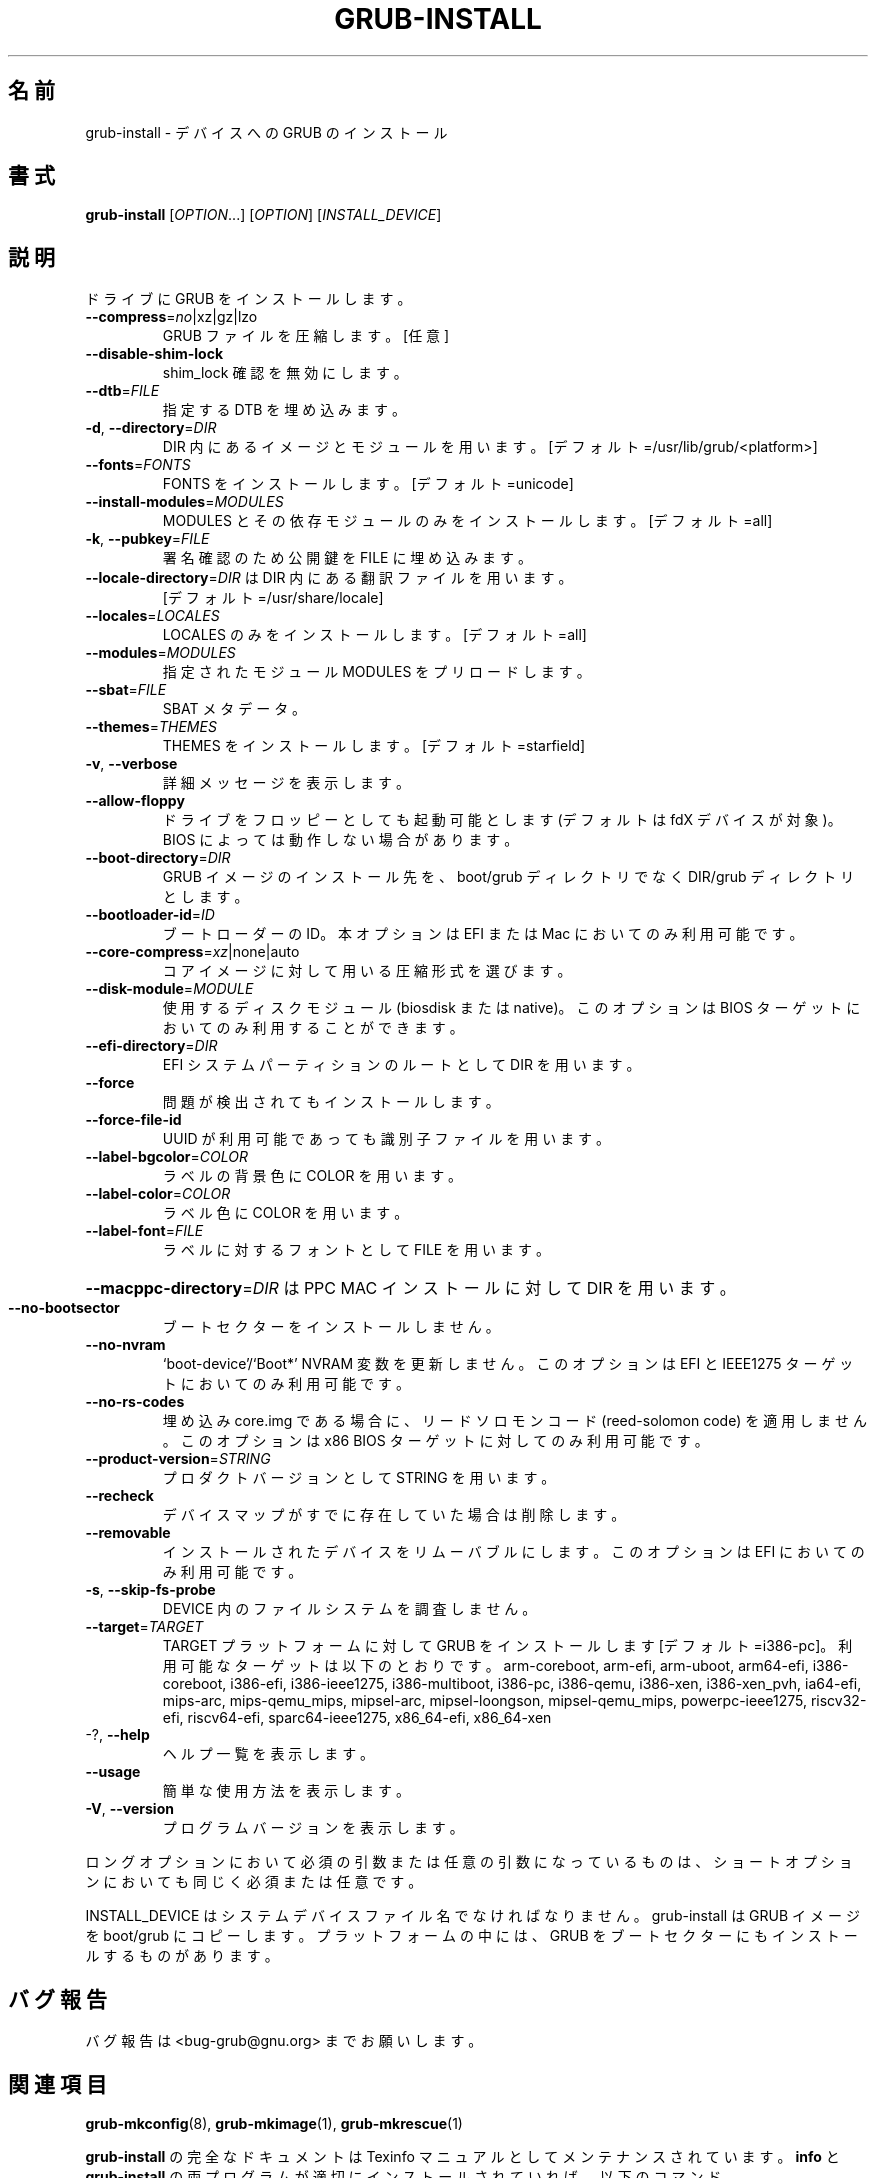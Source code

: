 .\" DO NOT MODIFY THIS FILE!  It was generated by help2man 1.48.5.
.\"*******************************************************************
.\"
.\" This file was generated with po4a. Translate the source file.
.\"
.\"*******************************************************************
.\"
.\" translated for 2.06, 2022-06-04 ribbon <ribbon@users.osdn.me>
.\"
.TH GRUB\-INSTALL 8 2021/10 "GRUB 2.06" システム管理ユーティリティー
.SH 名前
grub\-install \- デバイスへの GRUB のインストール
.SH 書式
\fBgrub\-install\fP [\fI\,OPTION\/\fP...] [\fI\,OPTION\/\fP] [\fI\,INSTALL_DEVICE\/\fP]
.SH 説明
ドライブに GRUB をインストールします。
.TP 
\fB\-\-compress\fP=\fI\,no\/\fP|xz|gz|lzo
GRUB ファイルを圧縮します。[任意]
.TP 
\fB\-\-disable\-shim\-lock\fP
shim_lock 確認を無効にします。
.TP 
\fB\-\-dtb\fP=\fI\,FILE\/\fP
指定する DTB を埋め込みます。
.TP 
\fB\-d\fP, \fB\-\-directory\fP=\fI\,DIR\/\fP
DIR 内にあるイメージとモジュールを用います。 [デフォルト=/usr/lib/grub/<platform>]
.TP 
\fB\-\-fonts\fP=\fI\,FONTS\/\fP
FONTS をインストールします。 [デフォルト=unicode]
.TP 
\fB\-\-install\-modules\fP=\fI\,MODULES\/\fP
MODULES とその依存モジュールのみをインストールします。 [デフォルト=all]
.TP 
\fB\-k\fP, \fB\-\-pubkey\fP=\fI\,FILE\/\fP
署名確認のため公開鍵を FILE に埋め込みます。
.TP 
\fB\-\-locale\-directory\fP=\fI\,DIR\/\fP は DIR 内にある翻訳ファイルを用います。 
[デフォルト=/usr/share/locale]
.TP 
\fB\-\-locales\fP=\fI\,LOCALES\/\fP
LOCALES のみをインストールします。 [デフォルト=all]
.TP 
\fB\-\-modules\fP=\fI\,MODULES\/\fP
指定されたモジュール MODULES をプリロードします。
.TP 
\fB\-\-sbat\fP=\fI\,FILE\/\fP
SBAT メタデータ。
.TP 
\fB\-\-themes\fP=\fI\,THEMES\/\fP
THEMES をインストールします。 [デフォルト=starfield]
.TP 
\fB\-v\fP, \fB\-\-verbose\fP
詳細メッセージを表示します。
.TP 
\fB\-\-allow\-floppy\fP
ドライブをフロッピーとしても起動可能とします (デフォルトは fdX デバイスが対象)。 BIOS によっては動作しない場合があります。
.TP 
\fB\-\-boot\-directory\fP=\fI\,DIR\/\fP
GRUB イメージのインストール先を、 boot/grub ディレクトリでなく DIR/grub ディレクトリとします。
.TP 
\fB\-\-bootloader\-id\fP=\fI\,ID\/\fP
ブートローダーの ID。 本オプションは EFI または Mac においてのみ利用可能です。
.TP 
\fB\-\-core\-compress\fP=\fI\,xz\/\fP|none|auto
コアイメージに対して用いる圧縮形式を選びます。
.TP 
\fB\-\-disk\-module\fP=\fI\,MODULE\/\fP
使用するディスクモジュール (biosdisk または native)。 このオプションは BIOS ターゲットにおいてのみ利用することができます。
.TP 
\fB\-\-efi\-directory\fP=\fI\,DIR\/\fP
EFI システムパーティションのルートとして DIR を用います。
.TP 
\fB\-\-force\fP
問題が検出されてもインストールします。
.TP 
\fB\-\-force\-file\-id\fP
UUID が利用可能であっても識別子ファイルを用います。
.TP 
\fB\-\-label\-bgcolor\fP=\fI\,COLOR\/\fP
ラベルの背景色に COLOR を用います。
.TP 
\fB\-\-label\-color\fP=\fI\,COLOR\/\fP
ラベル色に COLOR を用います。
.TP 
\fB\-\-label\-font\fP=\fI\,FILE\/\fP
ラベルに対するフォントとして FILE を用います。
.HP
\fB\-\-macppc\-directory\fP=\fI\,DIR\/\fP は PPC MAC インストールに対して DIR を用います。
.TP 
\fB\-\-no\-bootsector\fP
ブートセクターをインストールしません。
.TP 
\fB\-\-no\-nvram\fP
`boot\-device'/`Boot*' NVRAM 変数を更新しません。 このオプションは EFI と IEEE1275
ターゲットにおいてのみ利用可能です。
.TP 
\fB\-\-no\-rs\-codes\fP
埋め込み core.img である場合に、 リードソロモンコード (reed\-solomon code) を適用しません。 このオプションは x86
BIOS ターゲットに対してのみ利用可能です。
.TP 
\fB\-\-product\-version\fP=\fI\,STRING\/\fP
プロダクトバージョンとして STRING を用います。
.TP 
\fB\-\-recheck\fP
デバイスマップがすでに存在していた場合は削除します。
.TP 
\fB\-\-removable\fP
インストールされたデバイスをリムーバブルにします。 このオプションは EFI においてのみ利用可能です。
.TP 
\fB\-s\fP, \fB\-\-skip\-fs\-probe\fP
DEVICE 内のファイルシステムを調査しません。
.TP 
\fB\-\-target\fP=\fI\,TARGET\/\fP
TARGET プラットフォームに対して GRUB をインストールします [デフォルト=i386\-pc]。 利用可能なターゲットは以下のとおりです。
arm\-coreboot, arm\-efi, arm\-uboot, arm64\-efi, i386\-coreboot, i386\-efi,
i386\-ieee1275, i386\-multiboot, i386\-pc, i386\-qemu, i386\-xen, i386\-xen_pvh,
ia64\-efi, mips\-arc, mips\-qemu_mips, mipsel\-arc, mipsel\-loongson,
mipsel\-qemu_mips, powerpc\-ieee1275, riscv32\-efi, riscv64\-efi,
sparc64\-ieee1275, x86_64\-efi, x86_64\-xen
.TP 
\-?, \fB\-\-help\fP
ヘルプ一覧を表示します。
.TP 
\fB\-\-usage\fP
簡単な使用方法を表示します。
.TP 
\fB\-V\fP, \fB\-\-version\fP
プログラムバージョンを表示します。
.PP
ロングオプションにおいて必須の引数または任意の引数になっているものは、 ショートオプションにおいても同じく必須または任意です。
.PP
INSTALL_DEVICE はシステムデバイスファイル名でなければなりません。 grub\-install は GRUB イメージを boot/grub
にコピーします。 プラットフォームの中には、 GRUB をブートセクターにもインストールするものがあります。
.SH バグ報告
バグ報告は <bug\-grub@gnu.org> までお願いします。
.SH 関連項目
\fBgrub\-mkconfig\fP(8), \fBgrub\-mkimage\fP(1), \fBgrub\-mkrescue\fP(1)
.PP
\fBgrub\-install\fP の完全なドキュメントは Texinfo マニュアルとしてメンテナンスされています。\fBinfo\fP と
\fBgrub\-install\fP の両プログラムが適切にインストールされていれば、以下のコマンド
.IP
\fBinfo grub\-install\fP
.PP
を実行して完全なマニュアルを参照できます。
